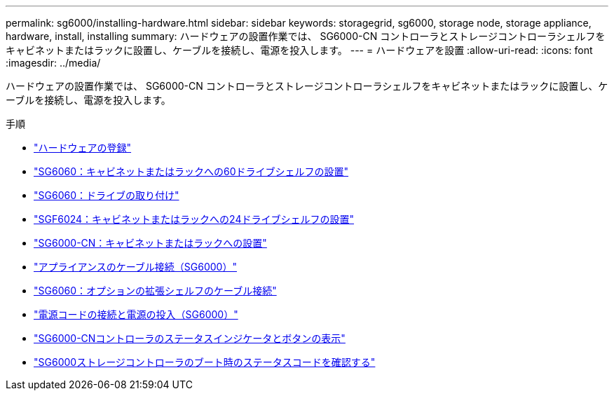 ---
permalink: sg6000/installing-hardware.html 
sidebar: sidebar 
keywords: storagegrid, sg6000, storage node, storage appliance, hardware, install, installing 
summary: ハードウェアの設置作業では、 SG6000-CN コントローラとストレージコントローラシェルフをキャビネットまたはラックに設置し、ケーブルを接続し、電源を投入します。 
---
= ハードウェアを設置
:allow-uri-read: 
:icons: font
:imagesdir: ../media/


[role="lead"]
ハードウェアの設置作業では、 SG6000-CN コントローラとストレージコントローラシェルフをキャビネットまたはラックに設置し、ケーブルを接続し、電源を投入します。

.手順
* link:registering-hardware.html["ハードウェアの登録"]
* link:sg6060-installing-60-drive-shelves-into-cabinet-or-rack.html["SG6060：キャビネットまたはラックへの60ドライブシェルフの設置"]
* link:sg6060-installing-drives.html["SG6060：ドライブの取り付け"]
* link:sgf6024-installing-24-drive-shelves-into-cabinet-or-rack.html["SGF6024：キャビネットまたはラックへの24ドライブシェルフの設置"]
* link:sg6000-cn-installing-into-cabinet-or-rack.html["SG6000-CN：キャビネットまたはラックへの設置"]
* link:cabling-appliance-sg6000.html["アプライアンスのケーブル接続（SG6000）"]
* link:sg6060-cabling-optional-expansion-shelves.html["SG6060：オプションの拡張シェルフのケーブル接続"]
* link:connecting-power-cords-and-applying-power-sg6000.html["電源コードの接続と電源の投入（SG6000）"]
* link:viewing-status-indicators-and-buttons-on-sg6000-cn-controller.html["SG6000-CNコントローラのステータスインジケータとボタンの表示"]
* link:viewing-boot-up-status-codes-for-sg6000-storage-controllers.html["SG6000ストレージコントローラのブート時のステータスコードを確認する"]


